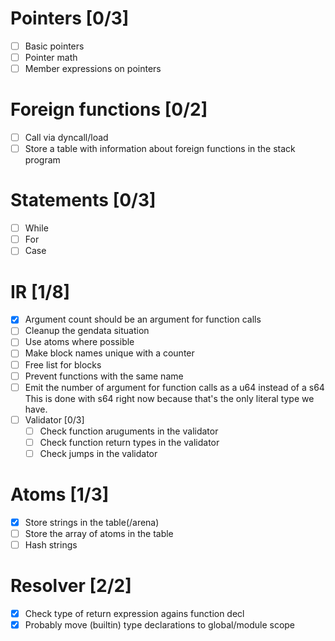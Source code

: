 
* Pointers [0/3]
   - [ ] Basic pointers
   - [ ] Pointer math
   - [ ] Member expressions on pointers
     
* Foreign functions [0/2]
   - [ ] Call via dyncall/load
   - [ ] Store a table with information about foreign functions in the stack program
    
* Statements [0/3]
   - [ ] While
   - [ ] For
   - [ ] Case

* IR [1/8]
   - [X] Argument count should be an argument for function calls
   - [ ] Cleanup the gendata situation
   - [ ] Use atoms where possible
   - [ ] Make block names unique with a counter
   - [ ] Free list for blocks
   - [ ] Prevent functions with the same name
   - [ ] Emit the number of argument for function calls as a u64 instead of a s64
          This is done with s64 right now because that's the only literal type we
          have. 
   - [ ] Validator [0/3]
     - [ ] Check function aruguments in the validator
     - [ ] Check function return types in the validator
     - [ ] Check jumps in the validator
    
* Atoms [1/3]
   - [X] Store strings in the table(/arena)
   - [ ] Store the array of atoms in the table 
   - [ ] Hash strings

* Resolver [2/2]
  - [X] Check type of return expression agains function decl
  - [X] Probably move (builtin) type declarations to global/module scope
    
